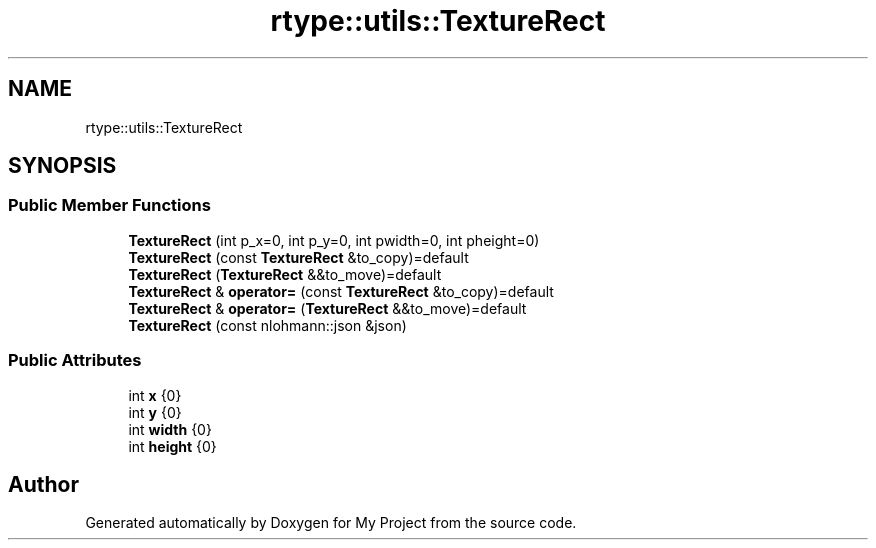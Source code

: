 .TH "rtype::utils::TextureRect" 3 "Sun Jan 14 2024" "My Project" \" -*- nroff -*-
.ad l
.nh
.SH NAME
rtype::utils::TextureRect
.SH SYNOPSIS
.br
.PP
.SS "Public Member Functions"

.in +1c
.ti -1c
.RI "\fBTextureRect\fP (int p_x=0, int p_y=0, int pwidth=0, int pheight=0)"
.br
.ti -1c
.RI "\fBTextureRect\fP (const \fBTextureRect\fP &to_copy)=default"
.br
.ti -1c
.RI "\fBTextureRect\fP (\fBTextureRect\fP &&to_move)=default"
.br
.ti -1c
.RI "\fBTextureRect\fP & \fBoperator=\fP (const \fBTextureRect\fP &to_copy)=default"
.br
.ti -1c
.RI "\fBTextureRect\fP & \fBoperator=\fP (\fBTextureRect\fP &&to_move)=default"
.br
.ti -1c
.RI "\fBTextureRect\fP (const nlohmann::json &json)"
.br
.in -1c
.SS "Public Attributes"

.in +1c
.ti -1c
.RI "int \fBx\fP {0}"
.br
.ti -1c
.RI "int \fBy\fP {0}"
.br
.ti -1c
.RI "int \fBwidth\fP {0}"
.br
.ti -1c
.RI "int \fBheight\fP {0}"
.br
.in -1c

.SH "Author"
.PP 
Generated automatically by Doxygen for My Project from the source code\&.
